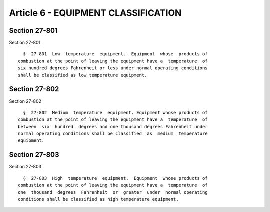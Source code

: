 Article 6 - EQUIPMENT CLASSIFICATION
====================================

Section 27-801
--------------

Section 27-801 ::    
        
     
        §  27-801  Low  temperature  equipment.  Equipment  whose  products of
      combustion at the point of leaving the equipment have a  temperature  of
      six hundred degrees Fahrenheit or less under normal operating conditions
      shall be classified as low temperature equipment.
    
    
    
    
    
    
    

Section 27-802
--------------

Section 27-802 ::    
        
     
        §  27-802  Medium  temperature  equipment. Equipment whose products of
      combustion at the point of leaving the equipment have a  temperature  of
      between  six  hundred  degrees and one thousand degrees Fahrenheit under
      normal operating conditions shall be classified  as  medium  temperature
      equipment.
    
    
    
    
    
    
    

Section 27-803
--------------

Section 27-803 ::    
        
     
        §  27-803  High  temperature  equipment.  Equipment  whose products of
      combustion at the point of leaving the equipment have a  temperature  of
      one  thousand  degrees  Fahrenheit  or  greater  under  normal operating
      conditions shall be classified as high temperature equipment.
    
    
    
    
    
    
    

